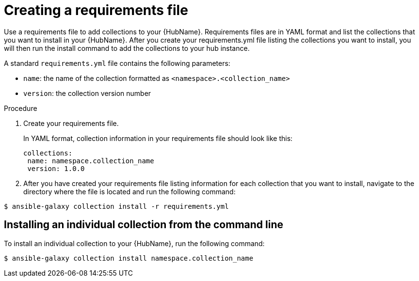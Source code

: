 :_newdoc-version: 2.18.3
:_template-generated: 2024-09-18
:_mod-docs-content-type: PROCEDURE

[id="create-requirements-file_{context}"]
= Creating a requirements file

Use a requirements file to add collections to your {HubName}. Requirements files are in YAML format and list the collections that you want to install in your {HubName}. After you create your requirements.yml file listing the collections you want to install, you will then run the install command to add the collections to your hub instance. 

A standard `requirements.yml` file contains the following parameters:

* `name`: the name of the collection formatted as `<namespace>.<collection_name>`
* `version`: the collection version number

.Procedure

. Create your requirements file.
+
In YAML format, collection information in your requirements file should look like this:
+
[source,bash]
----
collections:
 name: namespace.collection_name
 version: 1.0.0
----
+
. After you have created your requirements file listing information for each collection that you want to install, navigate to the directory where the file is located and run the following command:

[source,bash]
----
$ ansible-galaxy collection install -r requirements.yml
----

== Installing an individual collection from the command line

To install an individual collection to your {HubName}, run the following command: 

[source,bash]
----
$ ansible-galaxy collection install namespace.collection_name
----
